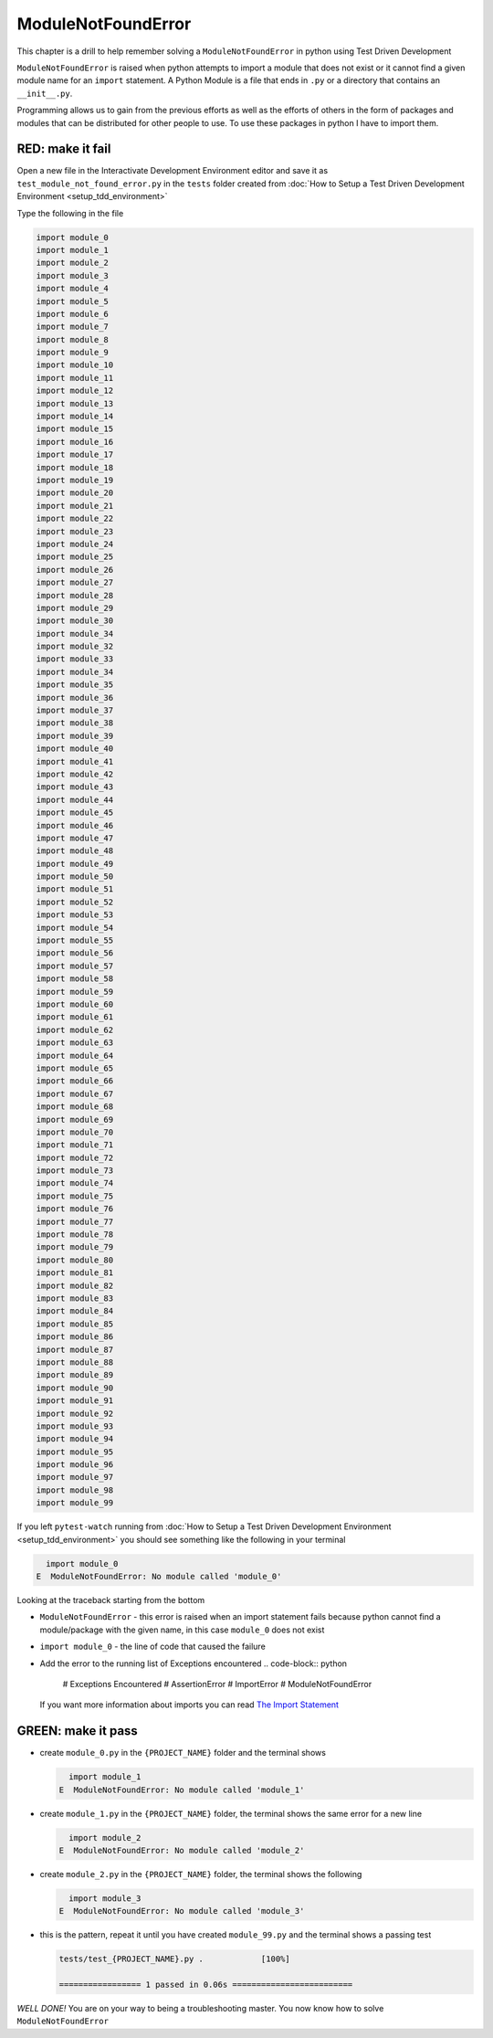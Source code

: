 
ModuleNotFoundError
===================

This chapter is a drill to help remember solving a ``ModuleNotFoundError`` in python using Test Driven Development

``ModuleNotFoundError`` is raised when python attempts to import a module that does not exist or it cannot find a given module name for an ``import`` statement.
A Python Module is a file that ends in ``.py`` or a directory that contains an ``__init__.py``.

Programming allows us to gain from the previous efforts as well as the efforts of others in the form of packages and modules that can be distributed for other people to use. To use these packages in python I have to import them.


RED: make it fail
-----------------

Open a new file in the Interactivate Development Environment editor and save it as ``test_module_not_found_error.py`` in the ``tests`` folder created from :doc:`How to Setup a Test Driven Development Environment <setup_tdd_environment>`

Type the following in the file

.. code-block:: python

  import module_0
  import module_1
  import module_2
  import module_3
  import module_4
  import module_5
  import module_6
  import module_7
  import module_8
  import module_9
  import module_10
  import module_11
  import module_12
  import module_13
  import module_14
  import module_15
  import module_16
  import module_17
  import module_18
  import module_19
  import module_20
  import module_21
  import module_22
  import module_23
  import module_24
  import module_25
  import module_26
  import module_27
  import module_28
  import module_29
  import module_30
  import module_34
  import module_32
  import module_33
  import module_34
  import module_35
  import module_36
  import module_37
  import module_38
  import module_39
  import module_40
  import module_41
  import module_42
  import module_43
  import module_44
  import module_45
  import module_46
  import module_47
  import module_48
  import module_49
  import module_50
  import module_51
  import module_52
  import module_53
  import module_54
  import module_55
  import module_56
  import module_57
  import module_58
  import module_59
  import module_60
  import module_61
  import module_62
  import module_63
  import module_64
  import module_65
  import module_66
  import module_67
  import module_68
  import module_69
  import module_70
  import module_71
  import module_72
  import module_73
  import module_74
  import module_75
  import module_76
  import module_77
  import module_78
  import module_79
  import module_80
  import module_81
  import module_82
  import module_83
  import module_84
  import module_85
  import module_86
  import module_87
  import module_88
  import module_89
  import module_90
  import module_91
  import module_92
  import module_93
  import module_94
  import module_95
  import module_96
  import module_97
  import module_98
  import module_99

If you left ``pytest-watch`` running from :doc:`How to Setup a Test Driven Development Environment <setup_tdd_environment>` you should see something like the following in your terminal

.. code-block:: python

    import module_0
  E  ModuleNotFoundError: No module called 'module_0'

Looking at the traceback starting from the bottom


* ``ModuleNotFoundError`` - this error is raised when an import statement fails because python cannot find a module/package with the given name, in this case ``module_0`` does not exist
* ``import module_0`` - the line of code that caused the failure
* Add the error to the running list of Exceptions encountered
  .. code-block:: python

    # Exceptions Encountered
    # AssertionError
    # ImportError
    # ModuleNotFoundError

  If you want more information about imports you can read `The Import Statement <https://docs.python.org/3/reference/simple_stmts.html#import>`_

GREEN: make it pass
--------------------


* create ``module_0.py`` in the ``{PROJECT_NAME}`` folder and the terminal shows

  .. code-block:: python

      import module_1
    E  ModuleNotFoundError: No module called 'module_1'

* create ``module_1.py`` in the ``{PROJECT_NAME}`` folder, the terminal shows the same error for a new line

  .. code-block:: python

      import module_2
    E  ModuleNotFoundError: No module called 'module_2'

* create ``module_2.py`` in the ``{PROJECT_NAME}`` folder, the terminal shows the following

  .. code-block:: python

      import module_3
    E  ModuleNotFoundError: No module called 'module_3'

* this is the pattern, repeat it until you have created ``module_99.py`` and the terminal shows a passing test

  .. code-block:: python

    tests/test_{PROJECT_NAME}.py .            [100%]

    ================= 1 passed in 0.06s =========================

*WELL DONE!*
You are on your way to being a troubleshooting master.
You now know how to solve ``ModuleNotFoundError``